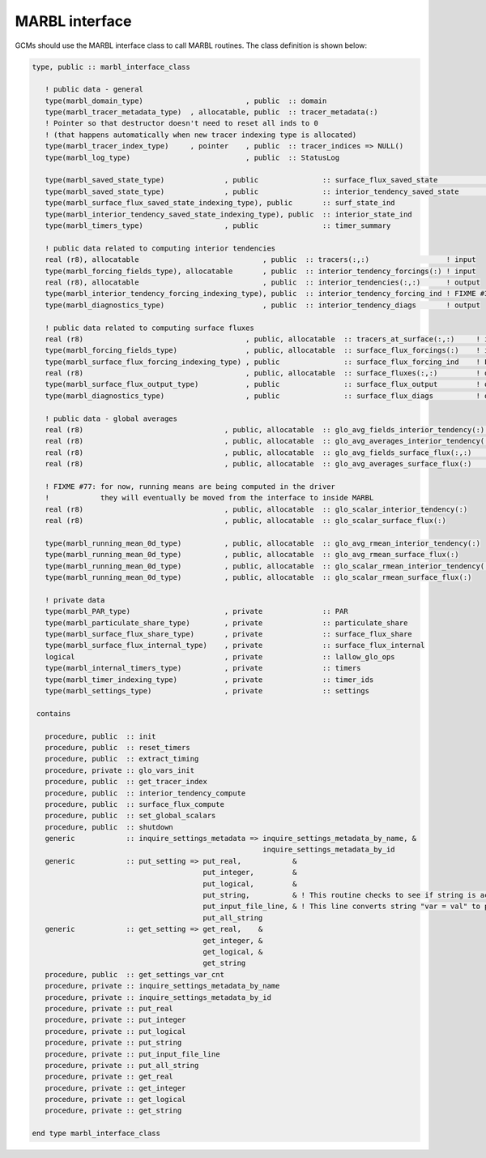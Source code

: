 .. _marbl-interface:

===============
MARBL interface
===============

GCMs should use the MARBL interface class to call MARBL routines.
The class definition is shown below:

.. code-block:: fortran

  type, public :: marbl_interface_class

     ! public data - general
     type(marbl_domain_type)                        , public  :: domain
     type(marbl_tracer_metadata_type)  , allocatable, public  :: tracer_metadata(:)
     ! Pointer so that destructor doesn't need to reset all inds to 0
     ! (that happens automatically when new tracer indexing type is allocated)
     type(marbl_tracer_index_type)     , pointer    , public  :: tracer_indices => NULL()
     type(marbl_log_type)                           , public  :: StatusLog

     type(marbl_saved_state_type)              , public               :: surface_flux_saved_state             ! input/output
     type(marbl_saved_state_type)              , public               :: interior_tendency_saved_state        ! input/output
     type(marbl_surface_flux_saved_state_indexing_type), public       :: surf_state_ind
     type(marbl_interior_tendency_saved_state_indexing_type), public  :: interior_state_ind
     type(marbl_timers_type)                   , public               :: timer_summary

     ! public data related to computing interior tendencies
     real (r8), allocatable                             , public  :: tracers(:,:)                  ! input
     type(marbl_forcing_fields_type), allocatable       , public  :: interior_tendency_forcings(:) ! input
     real (r8), allocatable                             , public  :: interior_tendencies(:,:)      ! output
     type(marbl_interior_tendency_forcing_indexing_type), public  :: interior_tendency_forcing_ind ! FIXME #311: should be private
     type(marbl_diagnostics_type)                       , public  :: interior_tendency_diags       ! output

     ! public data related to computing surface fluxes
     real (r8)                                      , public, allocatable  :: tracers_at_surface(:,:)     ! input
     type(marbl_forcing_fields_type)                , public, allocatable  :: surface_flux_forcings(:)    ! input
     type(marbl_surface_flux_forcing_indexing_type) , public               :: surface_flux_forcing_ind    ! FIXME #311: should be private
     real (r8)                                      , public, allocatable  :: surface_fluxes(:,:)         ! output
     type(marbl_surface_flux_output_type)           , public               :: surface_flux_output         ! output
     type(marbl_diagnostics_type)                   , public               :: surface_flux_diags          ! output

     ! public data - global averages
     real (r8)                                 , public, allocatable  :: glo_avg_fields_interior_tendency(:)   ! output (nfields)
     real (r8)                                 , public, allocatable  :: glo_avg_averages_interior_tendency(:) ! input (nfields)
     real (r8)                                 , public, allocatable  :: glo_avg_fields_surface_flux(:,:)      ! output (num_elements,nfields)
     real (r8)                                 , public, allocatable  :: glo_avg_averages_surface_flux(:)      ! input (nfields)

     ! FIXME #77: for now, running means are being computed in the driver
     !            they will eventually be moved from the interface to inside MARBL
     real (r8)                                 , public, allocatable  :: glo_scalar_interior_tendency(:)
     real (r8)                                 , public, allocatable  :: glo_scalar_surface_flux(:)

     type(marbl_running_mean_0d_type)          , public, allocatable  :: glo_avg_rmean_interior_tendency(:)
     type(marbl_running_mean_0d_type)          , public, allocatable  :: glo_avg_rmean_surface_flux(:)
     type(marbl_running_mean_0d_type)          , public, allocatable  :: glo_scalar_rmean_interior_tendency(:)
     type(marbl_running_mean_0d_type)          , public, allocatable  :: glo_scalar_rmean_surface_flux(:)

     ! private data
     type(marbl_PAR_type)                      , private              :: PAR
     type(marbl_particulate_share_type)        , private              :: particulate_share
     type(marbl_surface_flux_share_type)       , private              :: surface_flux_share
     type(marbl_surface_flux_internal_type)    , private              :: surface_flux_internal
     logical                                   , private              :: lallow_glo_ops
     type(marbl_internal_timers_type)          , private              :: timers
     type(marbl_timer_indexing_type)           , private              :: timer_ids
     type(marbl_settings_type)                 , private              :: settings

   contains

     procedure, public  :: init
     procedure, public  :: reset_timers
     procedure, public  :: extract_timing
     procedure, private :: glo_vars_init
     procedure, public  :: get_tracer_index
     procedure, public  :: interior_tendency_compute
     procedure, public  :: surface_flux_compute
     procedure, public  :: set_global_scalars
     procedure, public  :: shutdown
     generic            :: inquire_settings_metadata => inquire_settings_metadata_by_name, &
                                                        inquire_settings_metadata_by_id
     generic            :: put_setting => put_real,            &
                                          put_integer,         &
                                          put_logical,         &
                                          put_string,          & ! This routine checks to see if string is actually an array
                                          put_input_file_line, & ! This line converts string "var = val" to proper put()
                                          put_all_string
     generic            :: get_setting => get_real,    &
                                          get_integer, &
                                          get_logical, &
                                          get_string
     procedure, public  :: get_settings_var_cnt
     procedure, private :: inquire_settings_metadata_by_name
     procedure, private :: inquire_settings_metadata_by_id
     procedure, private :: put_real
     procedure, private :: put_integer
     procedure, private :: put_logical
     procedure, private :: put_string
     procedure, private :: put_input_file_line
     procedure, private :: put_all_string
     procedure, private :: get_real
     procedure, private :: get_integer
     procedure, private :: get_logical
     procedure, private :: get_string

  end type marbl_interface_class
